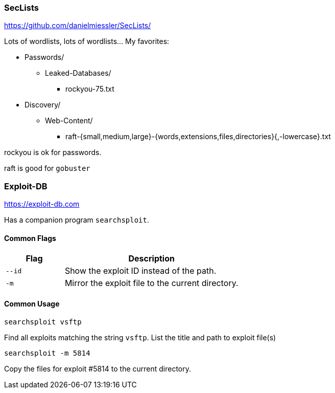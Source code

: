 [float]
=== SecLists

https://github.com/danielmiessler/SecLists/

Lots of wordlists, lots of wordlists... My favorites:

- Passwords/
  ** Leaked-Databases/
     ***  rockyou-75.txt
- Discovery/
  ** Web-Content/
     *** raft-{small,medium,large}-{words,extensions,files,directories}{,-lowercase}.txt

rockyou is ok for passwords.

raft is good for `gobuster`

[float]
=== Exploit-DB

https://exploit-db.com

Has a companion program `searchsploit`.

[float]
==== Common Flags

[cols="1,3", options="header"]
|===
|Flag        |Description
|`--id` |Show the exploit ID instead of the path.
|`-m` |Mirror the exploit file to the current directory.
|===

[float]
==== Common Usage

  searchsploit vsftp

Find all exploits matching the string `vsftp`. List the title and path to exploit file(s)

  searchsploit -m 5814

Copy the files for exploit #5814 to the current directory.

<<<
